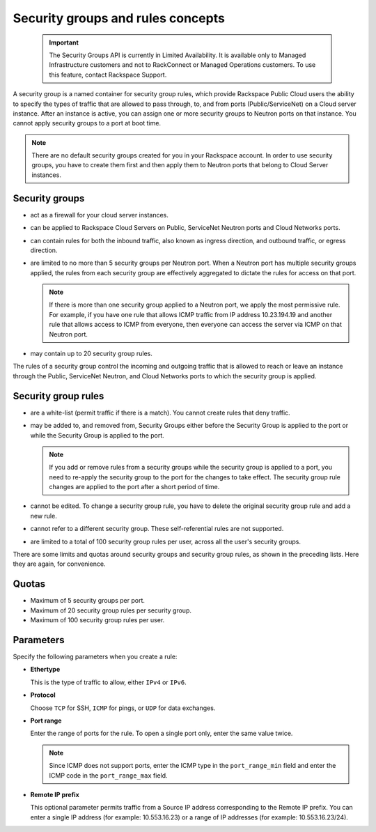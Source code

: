 .. _concepts-security:

==================================
Security groups and rules concepts
==================================

   .. important::
      The Security Groups API is currently in Limited Availability. It is available only to 
      Managed Infrastructure customers and not to RackConnect or Managed Operations customers. 
      To use this feature, contact Rackspace Support.

A security group is a named container for security group rules, which provide Rackspace 
Public Cloud users the ability to specify the types of traffic that are allowed to pass 
through, to, and from ports (Public/ServiceNet) on a Cloud server instance. After an 
instance is active, you can assign one or more security groups to Neutron ports on that 
instance. You cannot apply security groups to a port at boot time.

..  note:: 
    There are no default security groups created for you in your Rackspace account. In 
    order to use security groups, you have to create them first and then apply them to 
    Neutron ports that belong to Cloud Server instances.

.. _concepts-security-groups:

Security groups
~~~~~~~~~~~~~~~

-  act as a firewall for your cloud server instances.

-  can be applied to Rackspace Cloud Servers on Public, ServiceNet Neutron ports and 
   Cloud Networks ports.

-  can contain rules for both the inbound traffic, also known as ingress direction, and 
   outbound traffic, or egress direction.

-  are limited to no more than 5 security groups per Neutron port. When a Neutron port 
   has multiple security groups applied, the rules from each security group are effectively 
   aggregated to dictate the rules for access on that port.

   ..  note:: 
       If there is more than one security group applied to a Neutron port, we apply the most 
       permissive rule. For example, if you have one rule that allows ICMP traffic from IP 
       address 10.23.194.19 and another rule that allows access to ICMP from everyone, then 
       everyone can access the server via ICMP on that Neutron port.

-  may contain up to 20 security group rules.

The rules of a security group control the incoming and outgoing traffic that is allowed to 
reach or leave an instance through the Public, ServiceNet Neutron, and Cloud Networks ports 
to which the security group is applied.

.. _concepts-security-rules:

Security group rules
~~~~~~~~~~~~~~~~~~~~

-  are a white-list (permit traffic if there is a match). You cannot create rules that 
   deny traffic.

-  may be added to, and removed from, Security Groups either before the Security Group is 
   applied to the port or while the Security Group is applied to the port.

   ..  note:: 
       If you add or remove rules from a security groups while the security group is applied 
       to a port, you need to re-apply the security group to the port for the changes to take 
       effect. The security group rule changes are applied to the port after a short period of 
       time.

-  cannot be edited. To change a security group rule, you have to delete the original 
   security group rule and add a new rule.

-  cannot refer to a different security group. These self-referential rules are not supported.

-  are limited to a total of 100 security group rules per user, across all the user's 
   security groups.

There are some limits and quotas around security groups and security group rules, as shown 
in the preceding lists. Here they are again, for convenience.

.. _cn-dg-concepts-security-quotas:

Quotas
~~~~~~

-  Maximum of 5 security groups per port.

-  Maximum of 20 security group rules per security group.

-  Maximum of 100 security group rules per user.

.. _cn-dg-concepts-security-parameters:

Parameters
~~~~~~~~~~

Specify the following parameters when you create a rule:

- **Ethertype**

  This is the type of traffic to allow, either ``IPv4`` or ``IPv6``.

- **Protocol**

  Choose ``TCP`` for SSH, ``ICMP`` for pings, or ``UDP`` for data exchanges.

- **Port range**

  Enter the range of ports for the rule. To open a single port only, enter the same value twice.

  ..  note:: 
      Since ICMP does not support ports, enter the ICMP type in the ``port_range_min`` field 
      and enter the ICMP code in the ``port_range_max`` field.

- **Remote IP prefix**

  This optional parameter permits traffic from a Source IP address corresponding to the 
  Remote IP prefix. You can enter a single IP address (for example: 10.553.16.23) or a range 
  of IP addresses (for example: 10.553.16.23/24).

